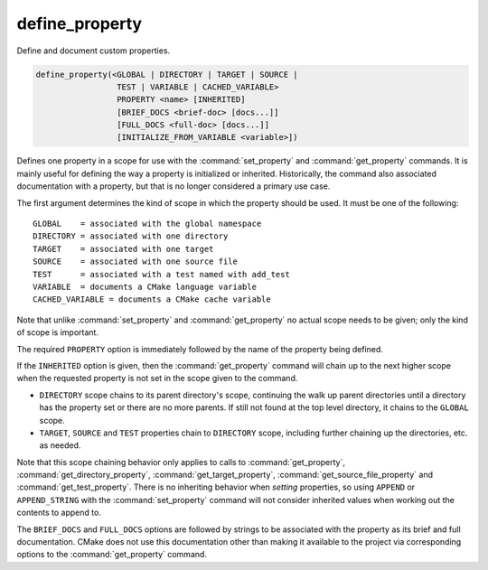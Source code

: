 define_property
---------------

Define and document custom properties.

.. code-block:: cmake

  define_property(<GLOBAL | DIRECTORY | TARGET | SOURCE |
                   TEST | VARIABLE | CACHED_VARIABLE>
                   PROPERTY <name> [INHERITED]
                   [BRIEF_DOCS <brief-doc> [docs...]]
                   [FULL_DOCS <full-doc> [docs...]]
                   [INITIALIZE_FROM_VARIABLE <variable>])

Defines one property in a scope for use with the :command:`set_property` and
:command:`get_property` commands. It is mainly useful for defining the way
a property is initialized or inherited. Historically, the command also
associated documentation with a property, but that is no longer considered a
primary use case.

The first argument determines the kind of scope in which the property should
be used.  It must be one of the following:

::

  GLOBAL    = associated with the global namespace
  DIRECTORY = associated with one directory
  TARGET    = associated with one target
  SOURCE    = associated with one source file
  TEST      = associated with a test named with add_test
  VARIABLE  = documents a CMake language variable
  CACHED_VARIABLE = documents a CMake cache variable

Note that unlike :command:`set_property` and :command:`get_property` no
actual scope needs to be given; only the kind of scope is important.

The required ``PROPERTY`` option is immediately followed by the name of
the property being defined.

If the ``INHERITED`` option is given, then the :command:`get_property` command
will chain up to the next higher scope when the requested property is not set
in the scope given to the command.

* ``DIRECTORY`` scope chains to its parent directory's scope, continuing the
  walk up parent directories until a directory has the property set or there
  are no more parents.  If still not found at the top level directory, it
  chains to the ``GLOBAL`` scope.
* ``TARGET``, ``SOURCE`` and ``TEST`` properties chain to ``DIRECTORY`` scope,
  including further chaining up the directories, etc. as needed.

Note that this scope chaining behavior only applies to calls to
:command:`get_property`, :command:`get_directory_property`,
:command:`get_target_property`, :command:`get_source_file_property` and
:command:`get_test_property`.  There is no inheriting behavior when *setting*
properties, so using ``APPEND`` or ``APPEND_STRING`` with the
:command:`set_property` command will not consider inherited values when working
out the contents to append to.

The ``BRIEF_DOCS`` and ``FULL_DOCS`` options are followed by strings to be
associated with the property as its brief and full documentation.
CMake does not use this documentation other than making it available to the
project via corresponding options to the :command:`get_property` command.

.. versionchanged:: 3.23

  The ``BRIEF_DOCS`` and ``FULL_DOCS`` options are optional.

.. versionadded:: 3.23

  The ``INITIALIZE_FROM_VARIABLE`` option specifies a variable from which the
  property should be initialized. It can only be used with target properties.
  The ``<variable>`` name must end with the property name and must not begin
  with ``CMAKE_`` or ``_CMAKE_``. The property name must contain at least one
  underscore. It is recommended that the property name have a prefix specific
  to the project.
